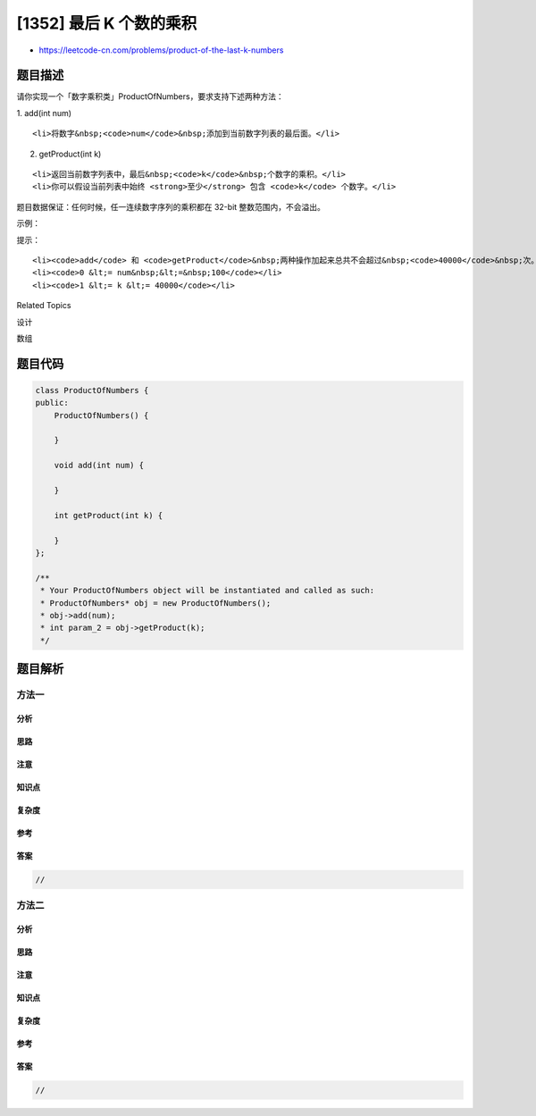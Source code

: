 [1352] 最后 K 个数的乘积
========================

-  https://leetcode-cn.com/problems/product-of-the-last-k-numbers

题目描述
--------

.. raw:: html

   <p>

请你实现一个「数字乘积类」ProductOfNumbers，要求支持下述两种方法：

.. raw:: html

   </p>

.. raw:: html

   <p>

1. add(int num)

.. raw:: html

   </p>

.. raw:: html

   <ul>

::

    <li>将数字&nbsp;<code>num</code>&nbsp;添加到当前数字列表的最后面。</li>

.. raw:: html

   </ul>

.. raw:: html

   <p>

2. getProduct(int k)

.. raw:: html

   </p>

.. raw:: html

   <ul>

::

    <li>返回当前数字列表中，最后&nbsp;<code>k</code>&nbsp;个数字的乘积。</li>
    <li>你可以假设当前列表中始终 <strong>至少</strong> 包含 <code>k</code> 个数字。</li>

.. raw:: html

   </ul>

.. raw:: html

   <p>

题目数据保证：任何时候，任一连续数字序列的乘积都在 32-bit
整数范围内，不会溢出。

.. raw:: html

   </p>

.. raw:: html

   <p>

 

.. raw:: html

   </p>

.. raw:: html

   <p>

示例：

.. raw:: html

   </p>

.. raw:: html

   <pre><strong>输入：</strong>
   [&quot;ProductOfNumbers&quot;,&quot;add&quot;,&quot;add&quot;,&quot;add&quot;,&quot;add&quot;,&quot;add&quot;,&quot;getProduct&quot;,&quot;getProduct&quot;,&quot;getProduct&quot;,&quot;add&quot;,&quot;getProduct&quot;]
   [[],[3],[0],[2],[5],[4],[2],[3],[4],[8],[2]]

   <strong>输出：</strong>
   [null,null,null,null,null,null,20,40,0,null,32]

   <strong>解释：</strong>
   ProductOfNumbers productOfNumbers = new ProductOfNumbers();
   productOfNumbers.add(3);        // [3]
   productOfNumbers.add(0);        // [3,0]
   productOfNumbers.add(2);        // [3,0,2]
   productOfNumbers.add(5);        // [3,0,2,5]
   productOfNumbers.add(4);        // [3,0,2,5,4]
   productOfNumbers.getProduct(2); // 返回 20 。最后 2 个数字的乘积是 5 * 4 = 20
   productOfNumbers.getProduct(3); // 返回 40 。最后 3 个数字的乘积是 2 * 5 * 4 = 40
   productOfNumbers.getProduct(4); // 返回  0 。最后 4 个数字的乘积是 0 * 2 * 5 * 4 = 0
   productOfNumbers.add(8);        // [3,0,2,5,4,8]
   productOfNumbers.getProduct(2); // 返回 32 。最后 2 个数字的乘积是 4 * 8 = 32 
   </pre>

.. raw:: html

   <p>

 

.. raw:: html

   </p>

.. raw:: html

   <p>

提示：

.. raw:: html

   </p>

.. raw:: html

   <ul>

::

    <li><code>add</code> 和 <code>getProduct</code>&nbsp;两种操作加起来总共不会超过&nbsp;<code>40000</code>&nbsp;次。</li>
    <li><code>0 &lt;= num&nbsp;&lt;=&nbsp;100</code></li>
    <li><code>1 &lt;= k &lt;= 40000</code></li>

.. raw:: html

   </ul>

.. raw:: html

   <div>

.. raw:: html

   <div>

Related Topics

.. raw:: html

   </div>

.. raw:: html

   <div>

.. raw:: html

   <li>

设计

.. raw:: html

   </li>

.. raw:: html

   <li>

数组

.. raw:: html

   </li>

.. raw:: html

   </div>

.. raw:: html

   </div>

题目代码
--------

.. code:: cpp

    class ProductOfNumbers {
    public:
        ProductOfNumbers() {

        }
        
        void add(int num) {

        }
        
        int getProduct(int k) {

        }
    };

    /**
     * Your ProductOfNumbers object will be instantiated and called as such:
     * ProductOfNumbers* obj = new ProductOfNumbers();
     * obj->add(num);
     * int param_2 = obj->getProduct(k);
     */

题目解析
--------

方法一
~~~~~~

分析
^^^^

思路
^^^^

注意
^^^^

知识点
^^^^^^

复杂度
^^^^^^

参考
^^^^

答案
^^^^

.. code:: cpp

    //

方法二
~~~~~~

分析
^^^^

思路
^^^^

注意
^^^^

知识点
^^^^^^

复杂度
^^^^^^

参考
^^^^

答案
^^^^

.. code:: cpp

    //
